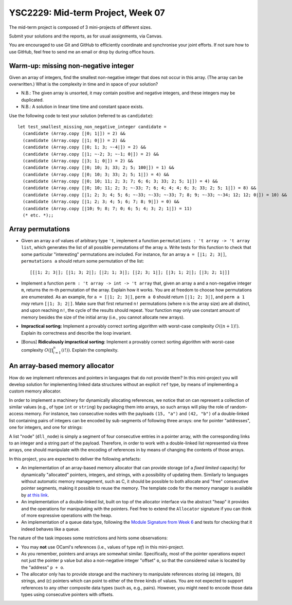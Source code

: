 .. -*- mode: rst -*-

YSC2229: Mid-term Project, Week 07
==================================

The mid-term project is composed of 3 mini-projects of different sizes.

Submit your solutions and the reports, as for usual assignments, via Canvas.

You are encouraged to use Git and GitHub to efficiently coordinate and synchronise your joint efforts. If not sure how to use GitHub, feel free to send me an email or drop by during office hours.

Warm-up: missing non-negative integer
-------------------------------------

Given an array of integers, find the smallest non-negative integer that does not occur in this array.  (The array can be overwritten.) What is the complexity in time and in space of your solution?

* N.B.: The given array is unsorted, it may contain positive and negative integers, and these integers may be duplicated.

* N.B.: A solution in linear time time and constant space exists.

Use the following code to test your solution (referred to as ``candidate``)::

 let test_smallest_missing_non_negative_integer candidate =
   (candidate (Array.copy [|0; 1|]) = 2) &&
   (candidate (Array.copy [|1; 0|]) = 2) &&
   (candidate (Array.copy [|0; 1; 3; ~-4|]) = 2) &&
   (candidate (Array.copy [|1; ~-2; 3; ~-1; 0|]) = 2) &&
   (candidate (Array.copy [|3; 1; 0|]) = 2) &&
   (candidate (Array.copy [|0; 10; 3; 33; 2; 5; 100|]) = 1) &&
   (candidate (Array.copy [|0; 10; 3; 33; 2; 5; 1|]) = 4) &&
   (candidate (Array.copy [|0; 10; 11; 2; 3; 7; 6; 6; 3; 33; 2; 5; 1|]) = 4) &&
   (candidate (Array.copy [|0; 10; 11; 2; 3; ~-33; 7; 6; 4; 4; 4; 6; 3; 33; 2; 5; 1|]) = 8) &&
   (candidate (Array.copy [|1; 2; 3; 4; 5; 6; ~-33; ~-33; ~-33; 7; 8; 9; ~-33; ~-34; 12; 12; 0|]) = 10) &&
   (candidate (Array.copy [|1; 2; 3; 4; 5; 6; 7; 8; 9|]) = 0) &&
   (candidate (Array.copy [|10; 9; 8; 7; 0; 6; 5; 4; 3; 2; 1|]) = 11)
   (* etc. *);;

Array permutations
------------------

* Given an array ``a`` of values of arbitrary type ``'t``, implement a function ``permutations : 't array -> 't array list``, which generates the list of all possible permutations of the array ``a``. Write tests for this function to check that some particular "interesting" permutations are included. For instance, for an array ``a = [|1; 2; 3|]``, ``permutations a`` should return some permutation of the list::

  [[|1; 2; 3|]; [|1; 3; 2|]; [|2; 1; 3|]; [|2; 3; 1|]; [|3; 1; 2|]; [|3; 2; 1|]]

* Implement a function ``perm : 't array -> int -> 't array`` that, given an array ``a`` and a non-negative integer ``m``, returns the m-th permutation of the array. Explain how it works. You are at freedom to choose how permutations are enumerated. As an example, for ``a = [|1; 2; 3|]``, ``perm a 0`` should return ``[|1; 2; 3|]``, and ``perm a 1`` *may* return ``[|1; 3; 2|]``. Make sure that first returned ``n!`` permutations (where ``n`` is the array size) are all distinct, and upon reaching ``n!``, the cycle of the results should repeat. Your function may only use constant amount of memory besides the size of the initial array (i.e., you cannot allocate new arrays).

* **Impractical sorting:** Implement a provably correct sorting algorithm with worst-case complexity :math:`O((n + 1)!)`. Explain its correctness and describe the loop invariant.

* [Bonus] **Ridiculously impractical sorting:** Implement a provably correct sorting algorithm with worst-case complexity :math:`O(\prod_{i=1}^{n}(i!))`. Explain the complexity.

An array-based memory allocator
-------------------------------

How do we implement references and pointers in languages that do not provide them? In this mini-project you will develop solution for implementing linked data structures without an explicit ``ref`` type, by means of implementing a custom memory allocator.

In order to implement a machinery for dynamically allocating references, we notice that on can represent a collection of similar values (e.g., of type ``int`` or ``string``) by packaging them into arrays, so such arrays will play the role of random-access memory. For instance, two consecutive nodes with the payloads ``(15, "a")`` and ``(42, "b")`` of a double-linked list containing pairs of integers can be encoded by sub-segments of following three arrays: one for pointer "addresses", one for integers, and one for strings:

.. image:: ../resources/alloc.png
   :width: 800px
   :align: center

A list "node" (``dll_node``) is simply a segment of four consecutive entries in a pointer array, with the corresponding links to an integer and a string part of the payload. Therefore, in order to work with a double-linked list represented via three arrays, one should manipulate with the encoding of references in by means of changing the contents of those arrays. 

In this project, you are expected to deliver the following artefacts:

* An implementation of an array-based memory allocator that can provide storage (of a *fixed limited* capacity) for dynamically "allocated" pointers, integers, and strings, with a possibility of updating them. Similarly to languages without automatic memory management, such as C, it should be possible to both allocate and "free" consecutive pointer segments, making it possible to reuse the memory. The template code for the memory manager is available by `at this link <./resources/2019/memory_manager.ml>`_.

* An implementation of a double-linked list, built on top of the allocator interface via the abstract "heap" it provides and the operations for manipulating with the pointers. Feel free to extend the ``Allocator`` signature if you can think of more expressive operations with the heap.

* An implementation of a queue data type, following the `Module Signature from Week 6 <./resources/2019/week_06.ml>`_ and tests for checking that it indeed behaves like a queue.

The nature of the task imposes some restrictions and hints some observations:

* You may **not** use OCaml's references (i.e., values of type `ref`) in this mini-project.

* As you remember, pointers and arrays are somewhat similar. Specifically, most of the pointer operations expect not just the pointer ``p`` value but also a non-negative integer "offset" ``o``, so that the considered value is located by the "address" ``p + o``.

* The allocator only has to provide storage and the machinery to manipulate references storing (a) integers, (b) strings, and (c) pointers which can point to either of the three kinds of values. You are not expected to support references to any other composite data types (such as, e.g., pairs). However, you might need to encode those data types using consecutive pointers with offsets.

 

